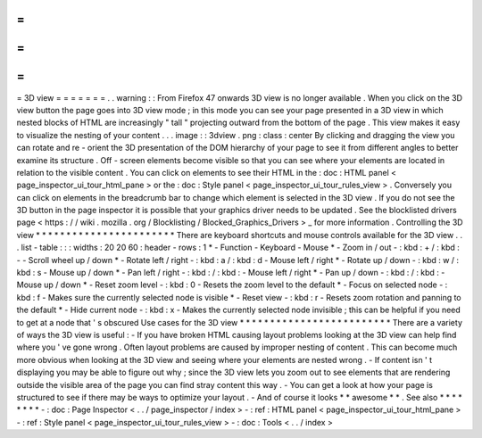 =
=
=
=
=
=
=
3D
view
=
=
=
=
=
=
=
.
.
warning
:
:
From
Firefox
47
onwards
3D
view
is
no
longer
available
.
When
you
click
on
the
3D
view
button
the
page
goes
into
3D
view
mode
;
in
this
mode
you
can
see
your
page
presented
in
a
3D
view
in
which
nested
blocks
of
HTML
are
increasingly
"
tall
"
projecting
outward
from
the
bottom
of
the
page
.
This
view
makes
it
easy
to
visualize
the
nesting
of
your
content
.
.
.
image
:
:
3dview
.
png
:
class
:
center
By
clicking
and
dragging
the
view
you
can
rotate
and
re
-
orient
the
3D
presentation
of
the
DOM
hierarchy
of
your
page
to
see
it
from
different
angles
to
better
examine
its
structure
.
Off
-
screen
elements
become
visible
so
that
you
can
see
where
your
elements
are
located
in
relation
to
the
visible
content
.
You
can
click
on
elements
to
see
their
HTML
in
the
:
doc
:
HTML
panel
<
page_inspector_ui_tour_html_pane
>
or
the
:
doc
:
Style
panel
<
page_inspector_ui_tour_rules_view
>
.
Conversely
you
can
click
on
elements
in
the
breadcrumb
bar
to
change
which
element
is
selected
in
the
3D
view
.
If
you
do
not
see
the
3D
button
in
the
page
inspector
it
is
possible
that
your
graphics
driver
needs
to
be
updated
.
See
the
blocklisted
drivers
page
<
https
:
/
/
wiki
.
mozilla
.
org
/
Blocklisting
/
Blocked_Graphics_Drivers
>
_
for
more
information
.
Controlling
the
3D
view
*
*
*
*
*
*
*
*
*
*
*
*
*
*
*
*
*
*
*
*
*
*
*
There
are
keyboard
shortcuts
and
mouse
controls
available
for
the
3D
view
.
.
.
list
-
table
:
:
:
widths
:
20
20
60
:
header
-
rows
:
1
*
-
Function
-
Keyboard
-
Mouse
*
-
Zoom
in
/
out
-
:
kbd
:
+
/
:
kbd
:
-
-
Scroll
wheel
up
/
down
*
-
Rotate
left
/
right
-
:
kbd
:
a
/
:
kbd
:
d
-
Mouse
left
/
right
*
-
Rotate
up
/
down
-
:
kbd
:
w
/
:
kbd
:
s
-
Mouse
up
/
down
*
-
Pan
left
/
right
-
:
kbd
:
/
:
kbd
:
-
Mouse
left
/
right
*
-
Pan
up
/
down
-
:
kbd
:
/
:
kbd
:
-
Mouse
up
/
down
*
-
Reset
zoom
level
-
:
kbd
:
0
-
Resets
the
zoom
level
to
the
default
*
-
Focus
on
selected
node
-
:
kbd
:
f
-
Makes
sure
the
currently
selected
node
is
visible
*
-
Reset
view
-
:
kbd
:
r
-
Resets
zoom
rotation
and
panning
to
the
default
*
-
Hide
current
node
-
:
kbd
:
x
-
Makes
the
currently
selected
node
invisible
;
this
can
be
helpful
if
you
need
to
get
at
a
node
that
'
s
obscured
Use
cases
for
the
3D
view
*
*
*
*
*
*
*
*
*
*
*
*
*
*
*
*
*
*
*
*
*
*
*
*
*
There
are
a
variety
of
ways
the
3D
view
is
useful
:
-
If
you
have
broken
HTML
causing
layout
problems
looking
at
the
3D
view
can
help
find
where
you
'
ve
gone
wrong
.
Often
layout
problems
are
caused
by
improper
nesting
of
content
.
This
can
become
much
more
obvious
when
looking
at
the
3D
view
and
seeing
where
your
elements
are
nested
wrong
.
-
If
content
isn
'
t
displaying
you
may
be
able
to
figure
out
why
;
since
the
3D
view
lets
you
zoom
out
to
see
elements
that
are
rendering
outside
the
visible
area
of
the
page
you
can
find
stray
content
this
way
.
-
You
can
get
a
look
at
how
your
page
is
structured
to
see
if
there
may
be
ways
to
optimize
your
layout
.
-
And
of
course
it
looks
*
*
awesome
*
*
.
See
also
*
*
*
*
*
*
*
*
-
:
doc
:
Page
Inspector
<
.
.
/
page_inspector
/
index
>
-
:
ref
:
HTML
panel
<
page_inspector_ui_tour_html_pane
>
-
:
ref
:
Style
panel
<
page_inspector_ui_tour_rules_view
>
-
:
doc
:
Tools
<
.
.
/
index
>
